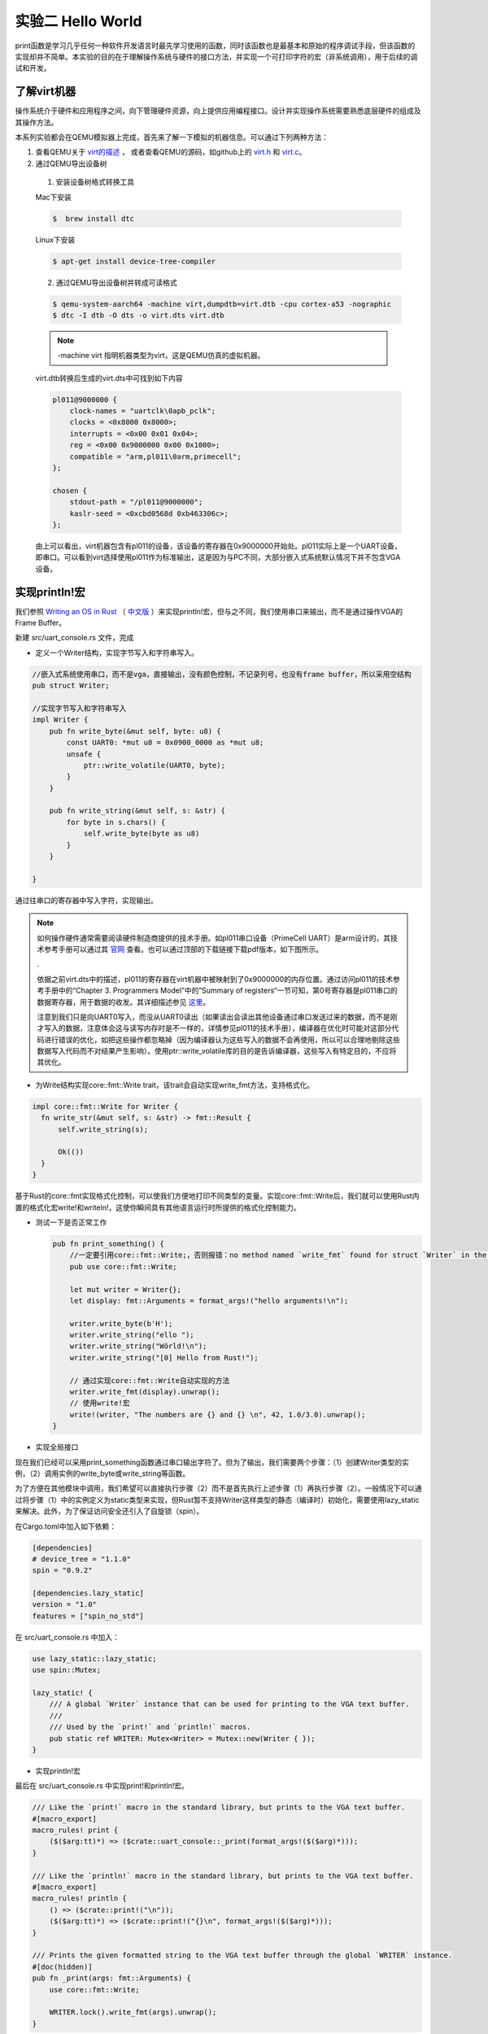 实验二 Hello World
=====================

print函数是学习几乎任何一种软件开发语言时最先学习使用的函数，同时该函数也是最基本和原始的程序调试手段，但该函数的实现却并不简单。本实验的目的在于理解操作系统与硬件的接口方法，并实现一个可打印字符的宏（非系统调用），用于后续的调试和开发。

了解virt机器
--------------------------

操作系统介于硬件和应用程序之间，向下管理硬件资源，向上提供应用编程接口。设计并实现操作系统需要熟悉底层硬件的组成及其操作方法。

本系列实验都会在QEMU模拟器上完成，首先来了解一下模拟的机器信息。可以通过下列两种方法：

1. 查看QEMU关于 `virt的描述 <https://www.qemu.org/docs/master/system/arm/virt.html>`_ ， 或者查看QEMU的源码，如github上的 `virt.h <https://github.com/qemu/qemu/blob/master/include/hw/arm/virt.h>`_ 和 `virt.c <https://github.com/qemu/qemu/blob/master/hw/arm/virt.c>`_。
   
2. 通过QEMU导出设备树 

  1. 安装设备树格式转换工具

  Mac下安装

  .. code-block:: console
    
    
    $  brew install dtc

  Linux下安装

  .. code-block:: console

    $ apt-get install device-tree-compiler


  2. 通过QEMU导出设备树并转成可读格式

  .. code-block:: console

    $ qemu-system-aarch64 -machine virt,dumpdtb=virt.dtb -cpu cortex-a53 -nographic 
    $ dtc -I dtb -O dts -o virt.dts virt.dtb

  .. note::
    -machine virt 指明机器类型为virt，这是QEMU仿真的虚拟机器。

  virt.dtb转换后生成的virt.dts中可找到如下内容

  .. code-block::

    pl011@9000000 {
        clock-names = "uartclk\0apb_pclk";
        clocks = <0x8000 0x8000>;
        interrupts = <0x00 0x01 0x04>;
        reg = <0x00 0x9000000 0x00 0x1000>;
        compatible = "arm,pl011\0arm,primecell";
    };
        
    chosen {
        stdout-path = "/pl011@9000000";
        kaslr-seed = <0xcbd0568d 0xb463306c>;
    };

  由上可以看出，virt机器包含有pl011的设备，该设备的寄存器在0x9000000开始处。pl011实际上是一个UART设备，即串口。可以看到virt选择使用pl011作为标准输出，这是因为与PC不同，大部分嵌入式系统默认情况下并不包含VGA设备。


实现println!宏
--------------------------

我们参照 `Writing an OS in Rust <https://os.phil-opp.com/vga-text-mode/>`_ （ `中文版 <https://github.com/rustcc/writing-an-os-in-rust/blob/master/03-vga-text-mode.md>`_ ）来实现println!宏，但与之不同，我们使用串口来输出，而不是通过操作VGA的Frame Buffer。

新建 src/uart_console.rs 文件，完成

- 定义一个Writer结构，实现字节写入和字符串写入。

.. code-block:: rust

  //嵌入式系统使用串口，而不是vga，直接输出，没有颜色控制，不记录列号，也没有frame buffer，所以采用空结构
  pub struct Writer;

  //实现字节写入和字符串写入
  impl Writer {
      pub fn write_byte(&mut self, byte: u8) {
          const UART0: *mut u8 = 0x0900_0000 as *mut u8;
          unsafe {
              ptr::write_volatile(UART0, byte);
          }
      }

      pub fn write_string(&mut self, s: &str) {
          for byte in s.chars() {
              self.write_byte(byte as u8)        
          }
      }

  }

通过往串口的寄存器中写入字符，实现输出。

.. note::
  如何操作硬件通常需要阅读硬件制造商提供的技术手册。如pl011串口设备（PrimeCell UART）是arm设计的，其技术参考手册可以通过其 `官网 <https://developer.arm.com/documentation/ddi0183/latest/>`_ 查看。也可以通过顶部的下载链接下载pdf版本，如下图所示。

  .. image:: down-pl011-ref.png

  .

  依据之前virt.dts中的描述，pl011的寄存器在virt机器中被映射到了0x9000000的内存位置。通过访问pl011的技术参考手册中的“Chapter 3. Programmers Model”中的”Summary of registers“一节可知，第0号寄存器是pl011串口的数据寄存器，用于数据的收发。其详细描述参见 `这里 <https://developer.arm.com/documentation/ddi0183/g/programmers-model/register-descriptions/data-register--uartdr?lang=en>`_。

  注意到我们只是向UART0写入，而没从UART0读出（如果读出会读出其他设备通过串口发送过来的数据，而不是刚才写入的数据，注意体会这与读写内存时是不一样的，详情参见pl011的技术手册），编译器在优化时可能对这部分代码进行错误的优化，如把这些操作都忽略掉（因为编译器认为这些写入的数据不会再使用，所以可以合理地剔除这些数据写入代码而不对结果产生影响）。使用ptr::write_volatile库的目的是告诉编译器，这些写入有特定目的，不应将其优化。

- 为Write结构实现core::fmt::Write trait，该trait会自动实现write_fmt方法，支持格式化。

.. code-block:: rust

  impl core::fmt::Write for Writer {
    fn write_str(&mut self, s: &str) -> fmt::Result {
        self.write_string(s);

        Ok(())
    }
  }

基于Rust的core::fmt实现格式化控制，可以使我们方便地打印不同类型的变量。实现core::fmt::Write后，我们就可以使用Rust内置的格式化宏write!和writeln!，这使你瞬间具有其他语言运行时所提供的格式化控制能力。
   
- 测试一下是否正常工作
  
  .. code-block:: rust

    pub fn print_something() {
        //一定要引用core::fmt::Write;，否则报错：no method named `write_fmt` found for struct `Writer` in the current scope。
        pub use core::fmt::Write;

        let mut writer = Writer{};
        let display: fmt::Arguments = format_args!("hello arguments!\n");

        writer.write_byte(b'H');
        writer.write_string("ello ");
        writer.write_string("Wörld!\n");
        writer.write_string("[0] Hello from Rust!");

        // 通过实现core::fmt::Write自动实现的方法
        writer.write_fmt(display).unwrap();
        // 使用write!宏
        write!(writer, "The numbers are {} and {} \n", 42, 1.0/3.0).unwrap();
    }

- 实现全局接口

现在我们已经可以采用print_something函数通过串口输出字符了。但为了输出，我们需要两个步骤：（1）创建Writer类型的实例，（2）调用实例的write_byte或write_string等函数。

为了方便在其他模块中调用，我们希望可以直接执行步骤（2）而不是首先执行上述步骤（1）再执行步骤（2）。一般情况下可以通过将步骤（1）中的实例定义为static类型来实现，但Rust暂不支持Writer这样类型的静态（编译时）初始化，需要使用lazy_static来解决。此外，为了保证访问安全还引入了自旋锁（spin）。

在Cargo.toml中加入如下依赖：

.. code-block:: 

  [dependencies]
  # device_tree = "1.1.0"
  spin = "0.9.2"

  [dependencies.lazy_static]
  version = "1.0"
  features = ["spin_no_std"]

在 src/uart_console.rs 中加入：

.. code-block:: rust

  use lazy_static::lazy_static;
  use spin::Mutex;

  lazy_static! {
      /// A global `Writer` instance that can be used for printing to the VGA text buffer.
      ///
      /// Used by the `print!` and `println!` macros.
      pub static ref WRITER: Mutex<Writer> = Mutex::new(Writer { });
  }

- 实现println!宏
  
最后在 src/uart_console.rs 中实现print!和println!宏。

.. code-block:: rust

  /// Like the `print!` macro in the standard library, but prints to the VGA text buffer.
  #[macro_export]
  macro_rules! print {
      ($($arg:tt)*) => ($crate::uart_console::_print(format_args!($($arg)*)));
  }

  /// Like the `println!` macro in the standard library, but prints to the VGA text buffer.
  #[macro_export]
  macro_rules! println {
      () => ($crate::print!("\n"));
      ($($arg:tt)*) => ($crate::print!("{}\n", format_args!($($arg)*)));
  }

  /// Prints the given formatted string to the VGA text buffer through the global `WRITER` instance.
  #[doc(hidden)]
  pub fn _print(args: fmt::Arguments) {
      use core::fmt::Write;

      WRITER.lock().write_fmt(args).unwrap();
  }

- 使用println!宏

在main.rs中使用println!宏。

.. code-block:: rust

  mod uart_console;

  #[no_mangle]
  pub extern "C" fn not_main() {
    // ...

    println!("[0] Hello from Rust!");

    // ...
  }

至此，我们获得了一个基本的输出和调试手段，如我们可以在系统崩溃时调用print!或者println!宏进行输出。

我们可以利用print!宏来打印一个文本banner让我们写的OS显得专业一点😁。 `manytools.org <https://manytools.org/hacker-tools/ascii-banner/>`_ 可以创建ascii banner。

在main.rs中使用print!宏。

.. code-block:: rust

  mod uart_console;

  #[no_mangle]
  pub extern "C" fn not_main() {
    // ...

    let banner = r#"
      ___  ____                     _    ____  __  __       ___      ____  _   _ _   _ _   _ 
      / _ \/ ___|    ___  _ __      / \  |  _ \|  \/  |_   _( _ )    / __ \| | | | \ | | | | |
    | | | \___ \   / _ \| '_ \    / _ \ | |_) | |\/| \ \ / / _ \   / / _` | |_| |  \| | | | |
    | |_| |___) | | (_) | | | |  / ___ \|  _ <| |  | |\ V / (_) | | | (_| |  _  | |\  | |_| |
      \___/|____/   \___/|_| |_| /_/   \_\_| \_\_|  |_| \_/ \___/   \ \__,_|_| |_|_| \_|\___/ 
                                                                    \____/                      
      "#;

    print!("{}",banner);

    // ...
  }
